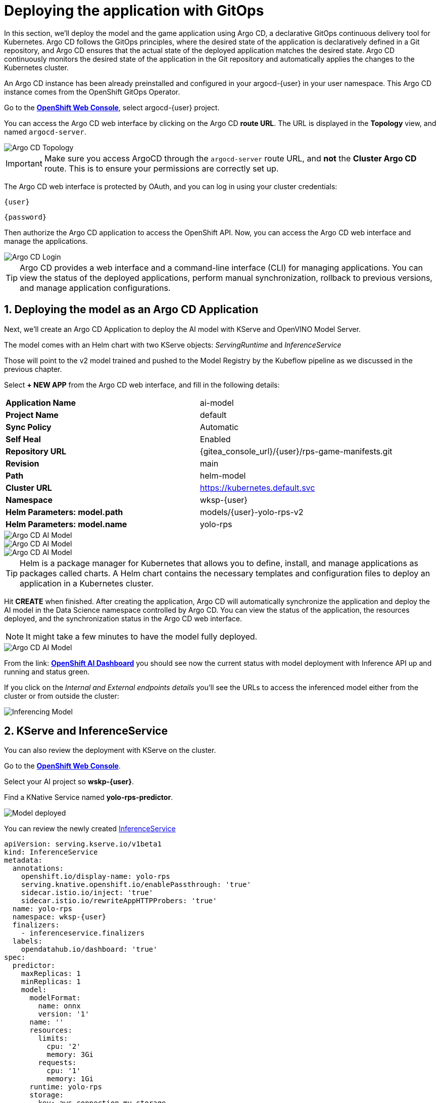# Deploying the application with GitOps
:imagesdir: ../assets/images
:sectnums:

In this section, we'll deploy the model and the game application using Argo CD, a declarative GitOps continuous delivery tool for Kubernetes. Argo CD follows the GitOps principles, where the desired state of the application is declaratively defined in a Git repository, and Argo CD ensures that the actual state of the deployed application matches the desired state. Argo CD continuously monitors the desired state of the application in the Git repository and automatically applies the changes to the Kubernetes cluster.

An Argo CD instance has been already preinstalled and configured in your argocd-{user} in your user namespace. This Argo CD instance comes from the OpenShift GitOps Operator.

Go to the link:{console_url}[*OpenShift Web Console*,role='params-link',window='_blank'], select argocd-{user} project.

You can access the Argo CD web interface by clicking on the Argo CD *route URL*. The URL is displayed in the *Topology* view, and named `argocd-server`.

image::openshift-ai-argocd-topology.png[Argo CD Topology]

IMPORTANT: Make sure you access ArgoCD through the `argocd-server` route URL, and *not* the *Cluster Argo CD* route. This is to ensure your permissions are correctly set up.

The Argo CD web interface is protected by OAuth, and you can log in using your cluster credentials:

[source,text,role="copypaste",subs=attributes+]
----
{user}
----

[source,text,role="copypaste",subs=attributes+]
----
{password}
----

Then authorize the Argo CD application to access the OpenShift API. Now, you can access the Argo CD web interface and manage the applications.

image::openshift-ai-argocd-login.png[Argo CD Login]

TIP: Argo CD provides a web interface and a command-line interface (CLI) for managing applications. You can view the status of the deployed applications, perform manual synchronization, rollback to previous versions, and manage application configurations.

## Deploying the model as an Argo CD Application

Next, we'll create an Argo CD Application to deploy the AI model with KServe and OpenVINO Model Server. 

The model comes with an Helm chart with two KServe objects: _ServingRuntime_ and _InferenceService_

Those will point to the v2 model trained and pushed to the Model Registry by the Kubeflow pipeline as we discussed in the previous chapter.

Select *+ NEW APP* from the Argo CD web interface, and fill in the following details:

[cols="1,1"] 
|===
| *Application Name*
| ai-model
| *Project Name*
| default
| *Sync Policy*
| Automatic
| *Self Heal*
| Enabled
| *Repository URL*
| {gitea_console_url}/{user}/rps-game-manifests.git
| *Revision*
| main
| *Path*
| helm-model
| *Cluster URL*
| https://kubernetes.default.svc
| *Namespace*
| wksp-{user}
| *Helm Parameters: model.path*
| models/{user}-yolo-rps-v2
| *Helm Parameters: model.name*
| yolo-rps
|===

image::argocd-model-setup1.png[Argo CD AI Model]
image::argocd-model-setup2.png[Argo CD AI Model]
image::argocd-model-setup3.png[Argo CD AI Model]  

TIP: Helm is a package manager for Kubernetes that allows you to define, install, and manage applications as packages called charts. A Helm chart contains the necessary templates and configuration files to deploy an application in a Kubernetes cluster.

Hit *CREATE* when finished. After creating the application, Argo CD will automatically synchronize the application and deploy the AI model in the Data Science namespace controlled by Argo CD. You can view the status of the application, the resources deployed, and the synchronization status in the Argo CD web interface.

NOTE: It might take a few minutes to have the model fully deployed.

image::argocd-model-setup4.png[Argo CD AI Model]

From the link: https://rhods-dashboard-redhat-ods-applications.{openshift_cluster_ingress_domain}[*OpenShift AI Dashboard*,role='params-link',window='_blank'] you should see now the current status with model deployment with Inference API up and running and status green.

If you click on the _Internal and External endpoints details_ you'll see the URLs to access the inferenced model either from the cluster or from outside the cluster:

image::openshift-ai-inferencing-model.png[Inferencing Model]

## KServe and InferenceService

You can also review the deployment with KServe on the cluster. 

Go to the link:{console_url}[*OpenShift Web Console*,role='params-link',window='_blank'].

Select your AI project so *wskp-{user}*.

Find a KNative Service named *yolo-rps-predictor*.

image::openshift-ai-model-kserve.png[Model deployed]

You can review the newly created link:{console_url}/k8s/ns/wksp-{user}/serving.kserve.io%7Ev1beta1%7EInferenceService/yolo-rps/yaml[InferenceService,role='params-link',window='_blank']

[source,yaml,role="copypaste",subs=attributes+]
----
apiVersion: serving.kserve.io/v1beta1
kind: InferenceService
metadata:
  annotations:
    openshift.io/display-name: yolo-rps
    serving.knative.openshift.io/enablePassthrough: 'true'
    sidecar.istio.io/inject: 'true'
    sidecar.istio.io/rewriteAppHTTPProbers: 'true'
  name: yolo-rps
  namespace: wksp-{user}
  finalizers:
    - inferenceservice.finalizers
  labels:
    opendatahub.io/dashboard: 'true'
spec:
  predictor:
    maxReplicas: 1
    minReplicas: 1
    model:
      modelFormat:
        name: onnx
        version: '1'
      name: ''
      resources:
        limits:
          cpu: '2'
          memory: 3Gi
        requests:
          cpu: '1'
          memory: 1Gi
      runtime: yolo-rps
      storage:
        key: aws-connection-my-storage
        path: models/user9-yolo-rps-v2
----

and link:{console_url}/k8s/ns/wksp-{user}/serving.kserve.io%7Ev1alpha1%7EServingRuntime/yolo-rps/yaml[ServingRuntime,role='params-link',window='_blank']

[source,yaml,role="copypaste",subs=attributes+]
----
apiVersion: serving.kserve.io/v1alpha1
kind: ServingRuntime
metadata:
  annotations:
    opendatahub.io/accelerator-name: ''
    opendatahub.io/apiProtocol: REST
    opendatahub.io/template-display-name: OpenVINO Model Server
    opendatahub.io/template-name: kserve-ovms
    openshift.io/display-name: yolo-rps
  name: yolo-rps
  namespace: wksp-{user}
  labels:
    opendatahub.io/dashboard: 'true'
spec:
  annotations:
    prometheus.io/path: /metrics
    prometheus.io/port: '8888'
  containers:
    - args:
        - '--model_name={{.Name}}'
        - '--port=8001'
        - '--rest_port=8888'
        - '--model_path=/mnt/models'
        - '--file_system_poll_wait_seconds=0'
        - '--grpc_bind_address=0.0.0.0'
        - '--rest_bind_address=0.0.0.0'
        - '--target_device=AUTO'
        - '--metrics_enable'
      image: 'quay.io/modh/openvino_model_server@sha256:e4ece481b8dd866163da7ffcd3e95389ef7fb3d32a9a0dbb056b07839652a4f7'
      name: kserve-container
      ports:
        - containerPort: 8888
          protocol: TCP
      volumeMounts:
        - mountPath: /dev/shm
          name: shm
  multiModel: false
  protocolVersions:
    - v2
    - grpc-v2
  supportedModelFormats:
    - autoSelect: true
      name: openvino_ir
      version: opset13
    - name: onnx
      version: '1'
    - autoSelect: true
      name: tensorflow
      version: '1'
    - autoSelect: true
      name: tensorflow
      version: '2'
    - autoSelect: true
      name: paddle
      version: '2'
    - autoSelect: true
      name: pytorch
      version: '2'
  volumes:
    - emptyDir:
        medium: Memory
        sizeLimit: 2Gi
      name: shm
----

## Next Steps

Now that we have deployed the v2 RoShambo game model using the Model Server in OpenShift AI with Argo CD, we can integrate it with the game application to enable AI-powered gameplay. In the next section, we'll test in the Jupyter notebook the inferencing endpoint by querying the model with sample input data and verifying the predictions.



